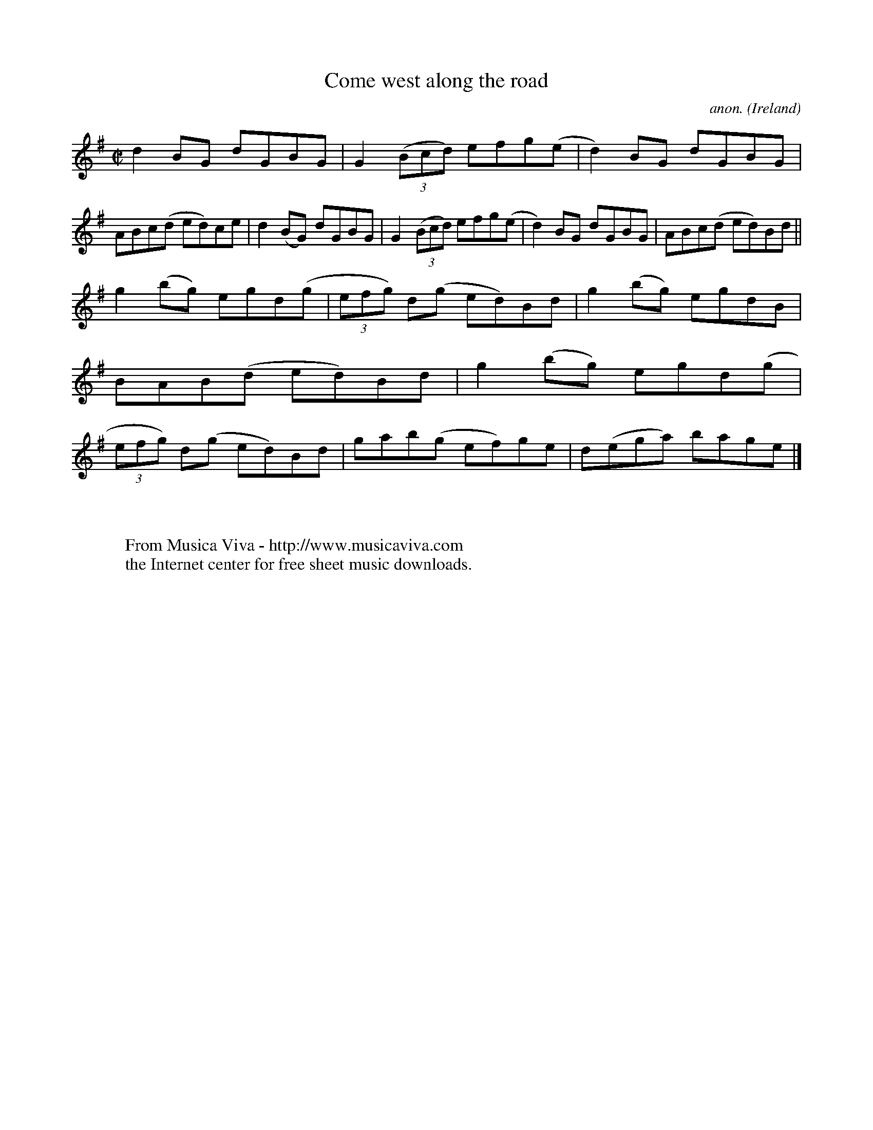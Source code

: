 X:793
T:Come west along the road
C:anon.
O:Ireland
B:Francis O'Neill: "The Dance Music of Ireland" (1907) no. 793
R:Reel
Z:Transcribed by Frank Nordberg - http://www.musicaviva.com
F:http://www.musicaviva.com/abc/tunes/ireland/oneill-1001/0793/oneill-1001-0793-1.abc
M:C|
L:1/8
K:G
d2BG dGBG|G2 (3(Bcd) efg(e|d2)BG dGBG|ABc(d ed)ce|d2(BG) dGBG|G2(3(Bcd) efg(e|d2)BG dGBG|ABc(d ed)Bd||
g2(bg) egd(g|(3efg) d(g ed)Bd|g2(bg) egdB|BAB(d ed)Bd|g2(bg) egd(g|(3efg) d(g ed)Bd|gab(g ef)ge|d(ega) bage|]
W:
W:
W:  From Musica Viva - http://www.musicaviva.com
W:  the Internet center for free sheet music downloads.
